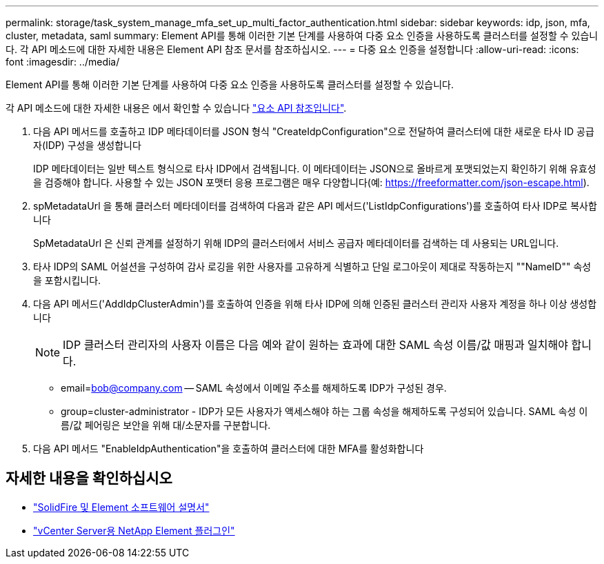 ---
permalink: storage/task_system_manage_mfa_set_up_multi_factor_authentication.html 
sidebar: sidebar 
keywords: idp, json, mfa, cluster, metadata, saml 
summary: Element API를 통해 이러한 기본 단계를 사용하여 다중 요소 인증을 사용하도록 클러스터를 설정할 수 있습니다. 각 API 메소드에 대한 자세한 내용은 Element API 참조 문서를 참조하십시오. 
---
= 다중 요소 인증을 설정합니다
:allow-uri-read: 
:icons: font
:imagesdir: ../media/


[role="lead"]
Element API를 통해 이러한 기본 단계를 사용하여 다중 요소 인증을 사용하도록 클러스터를 설정할 수 있습니다.

각 API 메소드에 대한 자세한 내용은 에서 확인할 수 있습니다 link:../api/index.html["요소 API 참조입니다"].

. 다음 API 메서드를 호출하고 IDP 메타데이터를 JSON 형식 "CreateIdpConfiguration"으로 전달하여 클러스터에 대한 새로운 타사 ID 공급자(IDP) 구성을 생성합니다
+
IDP 메타데이터는 일반 텍스트 형식으로 타사 IDP에서 검색됩니다. 이 메타데이터는 JSON으로 올바르게 포맷되었는지 확인하기 위해 유효성을 검증해야 합니다. 사용할 수 있는 JSON 포맷터 응용 프로그램은 매우 다양합니다(예: https://freeformatter.com/json-escape.html).

. spMetadataUrl 을 통해 클러스터 메타데이터를 검색하여 다음과 같은 API 메서드('ListIdpConfigurations')를 호출하여 타사 IDP로 복사합니다
+
SpMetadataUrl 은 신뢰 관계를 설정하기 위해 IDP의 클러스터에서 서비스 공급자 메타데이터를 검색하는 데 사용되는 URL입니다.

. 타사 IDP의 SAML 어설션을 구성하여 감사 로깅을 위한 사용자를 고유하게 식별하고 단일 로그아웃이 제대로 작동하는지 ""NameID"" 속성을 포함시킵니다.
. 다음 API 메서드('AddIdpClusterAdmin')를 호출하여 인증을 위해 타사 IDP에 의해 인증된 클러스터 관리자 사용자 계정을 하나 이상 생성합니다
+

NOTE: IDP 클러스터 관리자의 사용자 이름은 다음 예와 같이 원하는 효과에 대한 SAML 속성 이름/값 매핑과 일치해야 합니다.

+
** email=bob@company.com -- SAML 속성에서 이메일 주소를 해제하도록 IDP가 구성된 경우.
** group=cluster-administrator - IDP가 모든 사용자가 액세스해야 하는 그룹 속성을 해제하도록 구성되어 있습니다. SAML 속성 이름/값 페어링은 보안을 위해 대/소문자를 구분합니다.


. 다음 API 메서드 "EnableIdpAuthentication"을 호출하여 클러스터에 대한 MFA를 활성화합니다




== 자세한 내용을 확인하십시오

* https://docs.netapp.com/us-en/element-software/index.html["SolidFire 및 Element 소프트웨어 설명서"]
* https://docs.netapp.com/us-en/vcp/index.html["vCenter Server용 NetApp Element 플러그인"^]

